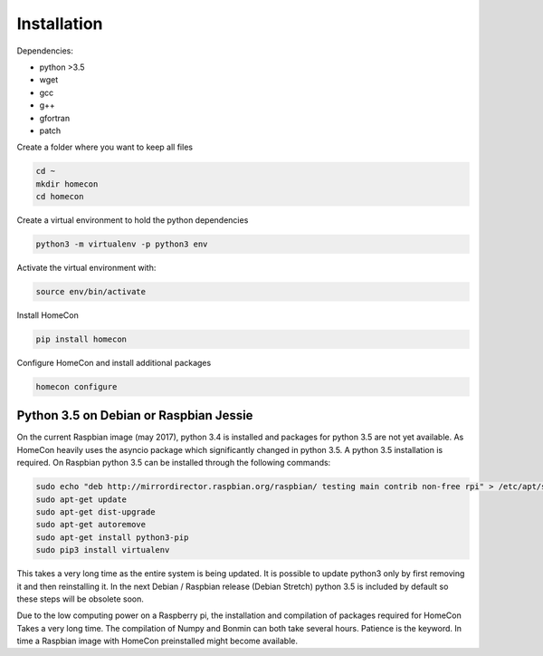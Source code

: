 Installation
============

Dependencies:

* python >3.5
* wget
* gcc
* g++
* gfortran
* patch


Create a folder where you want to keep all files

.. code-block:: bash

    cd ~
    mkdir homecon
    cd homecon

Create a virtual environment to hold the python dependencies

.. code-block:: bash

    python3 -m virtualenv -p python3 env

Activate the virtual environment with:

.. code-block:: bash

    source env/bin/activate


Install HomeCon

.. code-block:: bash

    pip install homecon

Configure HomeCon and install additional packages

.. code-block:: bash

    homecon configure




Python 3.5 on Debian or Raspbian Jessie
---------------------------------------

On the current Raspbian image (may 2017), python 3.4 is installed and packages for python 3.5 are not yet available.
As HomeCon heavily uses the asyncio package which significantly changed in python 3.5. A python 3.5 installation is required.
On Raspbian python 3.5 can be installed through the following commands:

.. code-block:: bash

    sudo echo "deb http://mirrordirector.raspbian.org/raspbian/ testing main contrib non-free rpi" > /etc/apt/sources.list.d/stretch.list
    sudo apt-get update
    sudo apt-get dist-upgrade
    sudo apt-get autoremove
    sudo apt-get install python3-pip
    sudo pip3 install virtualenv

This takes a very long time as the entire system is being updated.
It is possible to update python3 only by first removing it and then reinstalling it.
In the next Debian / Raspbian release (Debian Stretch) python 3.5 is included by default so these steps will be obsolete soon.

Due to the low computing power on a Raspberry pi, the installation and compilation of packages required for HomeCon Takes a very long time.
The compilation of Numpy and Bonmin can both take several hours.
Patience is the keyword.
In time a Raspbian image with HomeCon preinstalled might become available. 
